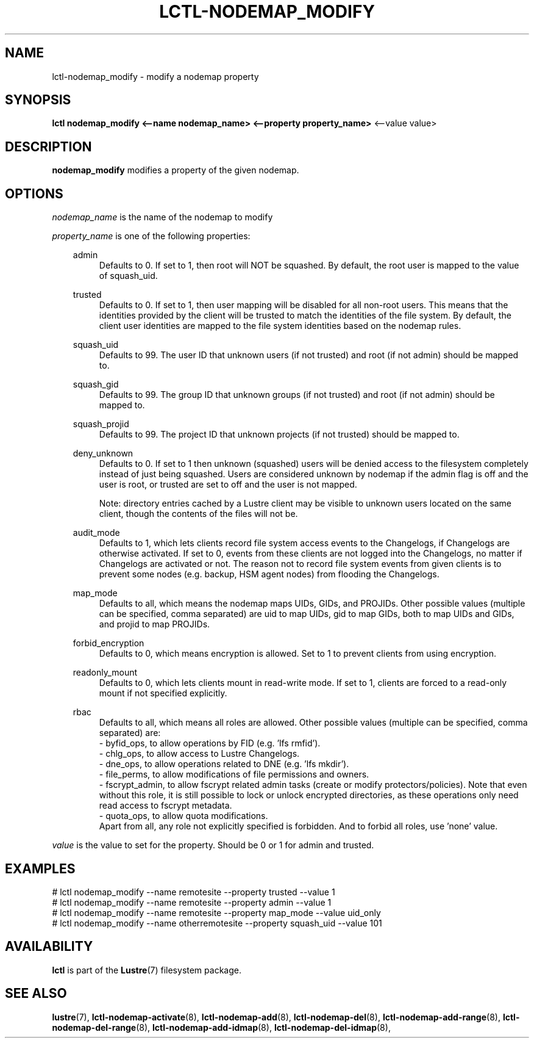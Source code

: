 .TH LCTL-NODEMAP_MODIFY 8 "2019-01-22" Lustre "configuration utilities"
.SH NAME
lctl-nodemap_modify \- modify a nodemap property
.SH SYNOPSIS
.br
.B lctl nodemap_modify <--name nodemap_name> <--property property_name>
<--value value>
.br
.SH DESCRIPTION
.B nodemap_modify
modifies a property of the given nodemap.

.SH OPTIONS
.I nodemap_name
is the name of the nodemap to modify

.I property_name
is one of the following properties:
.RS 0.3i
.PP
admin
.RS 4
Defaults to 0. If set to 1, then root will NOT be squashed. By default,
the root user is mapped to the value of squash_uid.
.RE
.PP
trusted
.RS 4
Defaults to 0. If set to 1, then user mapping will be disabled for all
non-root users. This means that the identities provided by the client will be
trusted to match the identities of the file system. By default, the client user
identities are mapped to the file system identities based on the nodemap rules.
.RE
.PP
squash_uid
.RS 4
Defaults to 99. The user ID that unknown users (if not trusted) and root (if not admin) should be mapped to.
.RE
.PP
squash_gid
.RS 4
Defaults to 99. The group ID that unknown groups (if not trusted) and root (if not admin) should be mapped to.
.RE
.PP
squash_projid
.RS 4
Defaults to 99. The project ID that unknown projects (if not trusted) should be mapped to.
.RE
.PP
deny_unknown
.RS 4
Defaults to 0. If set to 1 then unknown (squashed) users will be denied
access to the filesystem completely instead of just being squashed. Users are
considered unknown by nodemap if the admin flag is off and the user is root, or
trusted are set to off and the user is not mapped.

Note: directory entries cached by a Lustre client may be visible to unknown
users located on the same client, though the contents of the files will not be.
.RE
.PP
audit_mode
.RS 4
Defaults to 1, which lets clients record file system access events to the
Changelogs, if Changelogs are otherwise activated. If set to 0, events from
these clients are not logged into the Changelogs, no matter if Changelogs are
activated or not.
The reason not to record file system events from given clients is to prevent
some nodes (e.g. backup, HSM agent nodes) from flooding the Changelogs.
.RE
.PP
map_mode
.RS 4
Defaults to all, which means the nodemap maps UIDs, GIDs, and PROJIDs.
Other possible values (multiple can be specified, comma separated) are uid to
map UIDs, gid to map GIDs, both to map UIDs and GIDs, and projid to map PROJIDs.
.RE
.PP
forbid_encryption
.RS 4
Defaults to 0, which means encryption is allowed.
Set to 1 to prevent clients from using encryption.
.RE
.PP
readonly_mount
.RS 4
Defaults to 0, which lets clients mount in read-write mode. If set to 1,
clients are forced to a read-only mount if not specified explicitly.
.RE
.PP
rbac
.RS 4
Defaults to all, which means all roles are allowed. Other possible values
(multiple can be specified, comma separated) are:
.br
- byfid_ops, to allow operations by FID (e.g. 'lfs rmfid').
.br
- chlg_ops, to allow access to Lustre Changelogs.
.br
- dne_ops, to allow operations related to DNE (e.g. 'lfs mkdir').
.br
- file_perms, to allow modifications of file permissions and owners.
.br
- fscrypt_admin, to allow fscrypt related admin tasks (create or modify
protectors/policies). Note that even without this role, it is still possible
to lock or unlock encrypted directories, as these operations only need read
access to fscrypt metadata.
.br
- quota_ops, to allow quota modifications.
.br
Apart from all, any role not explicitly specified is forbidden. And to forbid
all roles, use 'none' value.
.RE

.RE
.I value
is the value to set for the property. Should be 0 or 1 for admin and trusted.

.SH EXAMPLES
.nf
# lctl nodemap_modify --name remotesite --property trusted --value 1
# lctl nodemap_modify --name remotesite --property admin --value 1
# lctl nodemap_modify --name remotesite --property map_mode --value uid_only
# lctl nodemap_modify --name otherremotesite --property squash_uid --value 101
.fi

.SH AVAILABILITY
.B lctl
is part of the
.BR Lustre (7)
filesystem package.
.SH SEE ALSO
.BR lustre (7),
.BR lctl-nodemap-activate (8),
.BR lctl-nodemap-add (8),
.BR lctl-nodemap-del (8),
.BR lctl-nodemap-add-range (8),
.BR lctl-nodemap-del-range (8),
.BR lctl-nodemap-add-idmap (8),
.BR lctl-nodemap-del-idmap (8),
